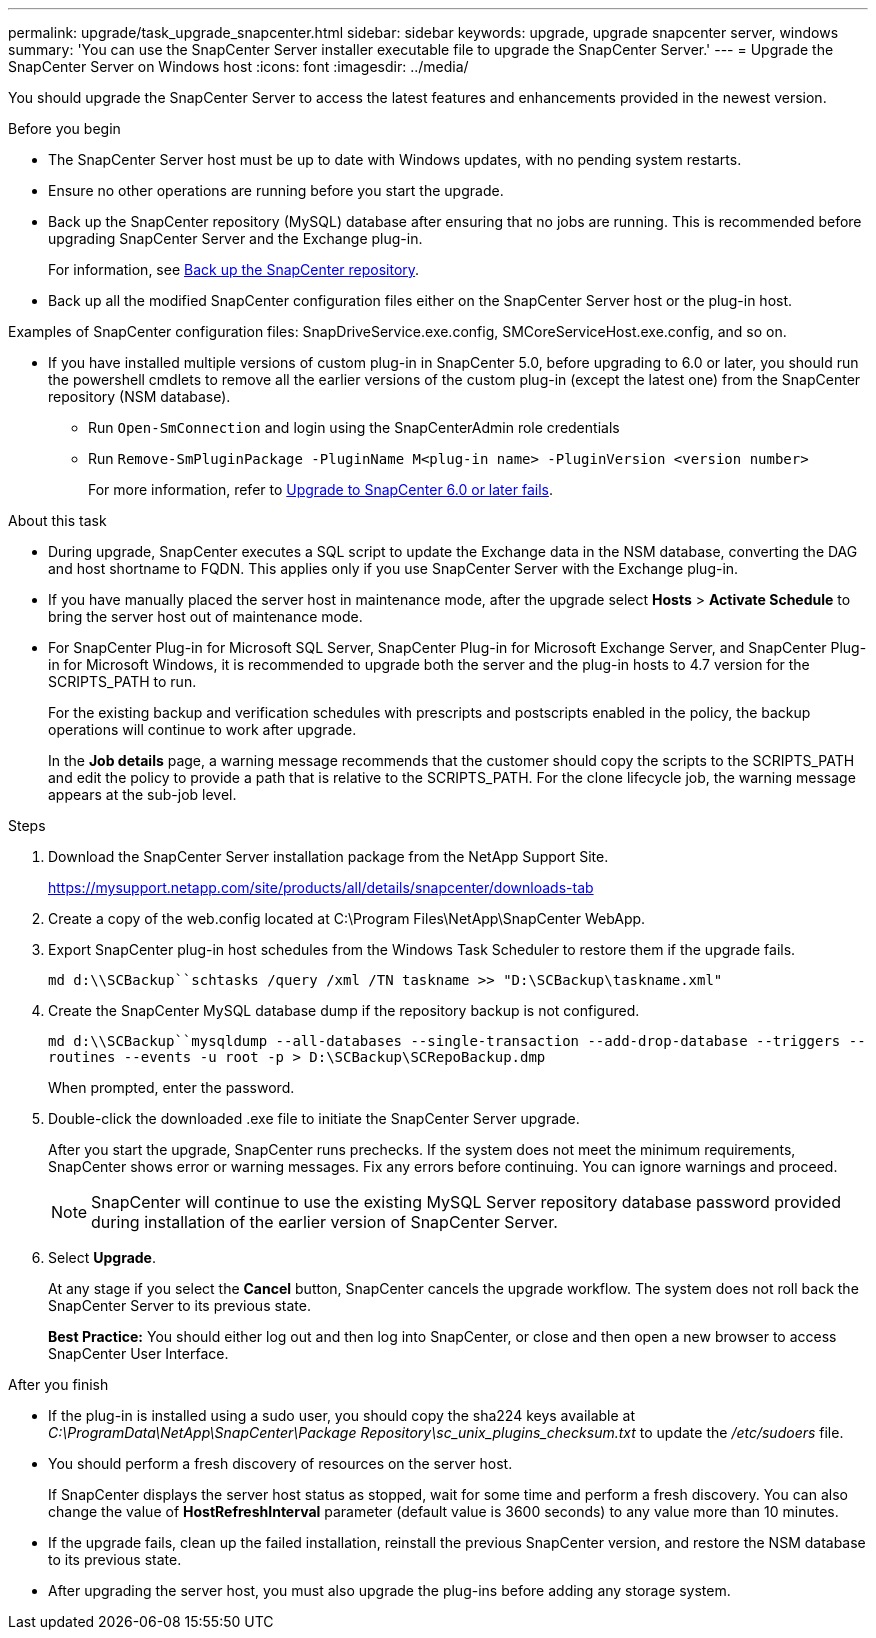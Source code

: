 ---
permalink: upgrade/task_upgrade_snapcenter.html
sidebar: sidebar
keywords: upgrade, upgrade snapcenter server, windows
summary: 'You can use the SnapCenter Server installer executable file to upgrade the SnapCenter Server.'
---
= Upgrade the SnapCenter Server on Windows host
:icons: font
:imagesdir: ../media/

[.lead]
You should upgrade the SnapCenter Server to access the latest features and enhancements provided in the newest version.

.Before you begin

* The SnapCenter Server host must be up to date with Windows updates, with no pending system restarts.
* Ensure no other operations are running before you start the upgrade.
* Back up the SnapCenter repository (MySQL) database after ensuring that no jobs are running. This is recommended before upgrading SnapCenter Server and the Exchange plug-in.
+
For information, see link:../admin/concept_manage_the_snapcenter_server_repository.html#back-up-the-snapcenter-repository[Back up the SnapCenter repository^].

* Back up all the modified SnapCenter configuration files either on the SnapCenter Server host or the plug-in host.

Examples of SnapCenter configuration files: SnapDriveService.exe.config, SMCoreServiceHost.exe.config, and so on.

* If you have installed multiple versions of custom plug-in in SnapCenter 5.0, before upgrading to 6.0 or later, you should run the powershell cmdlets to remove all the earlier versions of the custom plug-in (except the latest one) from the SnapCenter repository (NSM database).
+
** Run `Open-SmConnection` and login using the SnapCenterAdmin role credentials
** Run `Remove-SmPluginPackage -PluginName M<plug-in name> -PluginVersion <version number>`
+
For more information, refer to https://kb.netapp.com/data-mgmt/SnapCenter/SC_KBs/SnapCenter_6.0_upgrade_fails_in_nsm_repository_upgrade_SQL_script_8[Upgrade to SnapCenter 6.0 or later fails].

.About this task

* During upgrade, SnapCenter executes a SQL script to update the Exchange data in the NSM database, converting the DAG and host shortname to FQDN. This applies only if you use SnapCenter Server with the Exchange plug-in.

* If you have manually placed the server host in maintenance mode, after the upgrade select *Hosts* > *Activate Schedule* to bring the server host out of maintenance mode.

* For SnapCenter Plug-in for Microsoft SQL Server, SnapCenter Plug-in for Microsoft Exchange Server, and SnapCenter Plug-in for Microsoft Windows, it is recommended to upgrade both the server and the plug-in hosts to 4.7 version for the SCRIPTS_PATH to run.
+
For the existing backup and verification schedules with prescripts and postscripts enabled in the policy, the backup operations will continue to work after upgrade.
+
In the *Job details* page, a warning message recommends that the customer should copy the scripts to the SCRIPTS_PATH and edit the policy to provide a path that is relative to the SCRIPTS_PATH. For the clone lifecycle job, the warning message appears at the sub-job level.

.Steps

. Download the SnapCenter Server installation package from the NetApp Support Site.
+
https://mysupport.netapp.com/site/products/all/details/snapcenter/downloads-tab

. Create a copy of the web.config located at C:\Program Files\NetApp\SnapCenter WebApp.
. Export SnapCenter plug-in host schedules from the Windows Task Scheduler to restore them if the upgrade fails.
+
`md d:\\SCBackup``schtasks /query /xml /TN taskname >> "D:\SCBackup\taskname.xml"`
. Create the SnapCenter MySQL database dump if the repository backup is not configured.
+
`md d:\\SCBackup``mysqldump --all-databases --single-transaction --add-drop-database --triggers --routines --events -u root -p > D:\SCBackup\SCRepoBackup.dmp`
+
When prompted, enter the password.

. Double-click the downloaded .exe file to initiate the SnapCenter Server upgrade.
+
After you start the upgrade, SnapCenter runs prechecks. If the system does not meet the minimum requirements, SnapCenter shows error or warning messages. Fix any errors before continuing. You can ignore warnings and proceed.
+
NOTE: SnapCenter will continue to use the existing MySQL Server repository database password provided during installation of the earlier version of SnapCenter Server.

. Select *Upgrade*.
+
At any stage if you select the *Cancel* button, SnapCenter cancels the upgrade workflow. The system does not roll back the SnapCenter Server to its previous state.
+
*Best Practice:* You should either log out and then log into SnapCenter, or close and then open a new browser to access SnapCenter User Interface.

.After you finish

* If the plug-in is installed using a sudo user, you should copy the sha224 keys available at _C:\ProgramData\NetApp\SnapCenter\Package Repository\sc_unix_plugins_checksum.txt_ to update the _/etc/sudoers_ file.
* You should perform a fresh discovery of resources on the server host.
+
If SnapCenter displays the server host status as stopped, wait for some time and perform a fresh discovery. You can also change the value of *HostRefreshInterval* parameter (default value is 3600 seconds) to any value more than 10 minutes.
//Included the above statement for BURT 1399849 for 4.5
* If the upgrade fails, clean up the failed installation, reinstall the previous SnapCenter version, and restore the NSM database to its previous state.
* After upgrading the server host, you must also upgrade the plug-ins before adding any storage system.
